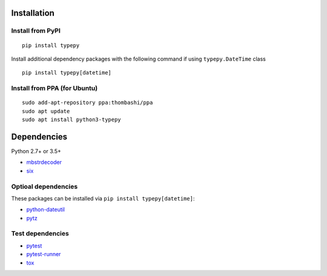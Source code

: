 Installation
============

Install from PyPI
------------------------------
::

    pip install typepy

Install additional dependency packages with the following command if using ``typepy.DateTime`` class

::

    pip install typepy[datetime]

Install from PPA (for Ubuntu)
------------------------------
::

    sudo add-apt-repository ppa:thombashi/ppa
    sudo apt update
    sudo apt install python3-typepy


Dependencies
============
Python 2.7+ or 3.5+

- `mbstrdecoder <https://github.com/thombashi/mbstrdecoder>`__
- `six <https://pypi.org/project/six/>`__

Optioal dependencies
----------------------------------
These packages can be installed via ``pip install typepy[datetime]``:

- `python-dateutil <https://dateutil.readthedocs.io/en/stable/>`__
- `pytz <https://pypi.org/project/pytz/>`__

Test dependencies
----------------------------------
- `pytest <https://docs.pytest.org/en/latest/>`__
- `pytest-runner <https://github.com/pytest-dev/pytest-runner>`__
- `tox <https://testrun.org/tox/latest/>`__
